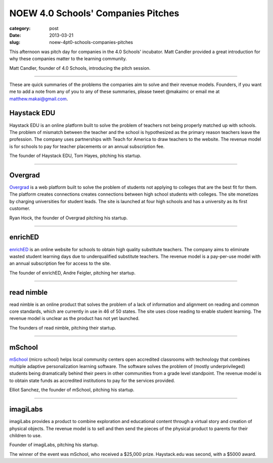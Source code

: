 NOEW 4.0 Schools' Companies Pitches
===================================

:category: post
:date: 2013-03-21
:slug: noew-4pt0-schools-companies-pitches


This afternoon was pitch day for companies in the 4.0 Schools' incubator.
Matt Candler provided a great introduction for why these companies matter
to the learning community. 

.. image:: ../img/130321-noew-4pt0schools-pitches/matt-chandler-4pt0schools.jpg
  :alt: Matt Candler, the founder of 4.0Schools, introducing the pitch session

Matt Candler, founder of 4.0 Schools, introducing the pitch session.

----

These are quick summaries of the problems the companies aim to solve and 
their revenue models. Founders, if you want me to add a note from any of you
to any of these summaries, please tweet @makaimc or email me at 
matthew.makai@gmail.com.



Haystack EDU
------------
Haystack EDU is an online platform built to solve the problem of teachers not
being properly matched up with schools. The problem of mismatch between the
teacher and the school is hypothesized as the primary reason teachers leave
the profession. The company uses partnerships with Teach for America to
draw teachers to the website. The revenue model is for schools to pay for
teacher placements or an annual subscription fee.

.. image:: ../img/130321-noew-4pt0schools-pitches/haystackedu-pitch.jpg
  :alt: Founder of Haystack EDU

The founder of Haystack EDU, Tom Hayes, pitching his startup.

----


Overgrad
--------
`Overgrad <https://www.overgrad.com/>`_ is a web platform built to solve the 
problem of students not 
applying to colleges that are the best fit for them. The platform creates 
connections creates connections between high school students with colleges.
The site monetizes by charging universities for student leads. The site
is launched at four high schools and has a university as its first
customer.

.. image:: ../img/130321-noew-4pt0schools-pitches/overgrad-pitch.jpg
  :alt: Founder of Overgrad, Ryan Hoch pitching at NOEW 2013.

Ryan Hock, the founder of Overgrad pitching his startup.

----


enrichED
--------
`enrichED <http://enrichedschools.com/>`_ is an online website for schools 
to obtain high quality substitute 
teachers. The company aims to eliminate wasted student learning days due to
underqualified substitute teachers. The revenue model is a pay-per-use model 
with an annual subscription fee for access to the site.

.. image:: ../img/130321-noew-4pt0schools-pitches/enriched-pitch.jpg
  :alt: Founder of Overgrad, Andre Feigler pitching at NOEW 2013.

The founder of enrichED, Andre Feigler, pitching her startup.

----


read nimble
-----------
read nimble is an online product that solves the problem of a lack of 
information and alignment on reading and common core standards, which are 
currently in use in 46 of 50 states. The site uses close reading to enable
student learning. The revenue model is unclear as the product has not yet 
launched.

.. image:: ../img/130321-noew-4pt0schools-pitches/read-nimble-pitch.jpg
  :alt: The founders of read nimble, pitching their startup.

The founders of read nimble, pitching their startup.

----


mSchool
-------
`mSchool <http://mschools.org/>`_ (micro school) helps local community 
centers open accredited 
classrooms with technology that combines multiple adaptive personalization 
learning software. The software solves the problem of (mostly underprivileged)
students being dramatically behind their peers in other communities from a
grade level standpoint. The revenue model is to obtain state funds as 
accredited institutions to pay for the services provided.

.. image:: ../img/130321-noew-4pt0schools-pitches/mschool-pitch.jpg
  :alt: Founder of Overgrad, Ryan Hoch pitching at NOEW 2013.

Elliot Sanchez, the founder of mSchool, pitching his startup.

----


imagiLabs
---------
imagiLabs provides a product to combine exploration and educational content
through a virtual story and creation of physical objects. The revenue model 
is to sell and then send the pieces of the physical product to parents for 
their children to use.

.. image:: ../img/130321-noew-4pt0schools-pitches/imagilabs-pitch.jpg
  :alt: Founder of imagiLabs, pitching his startup.

Founder of imagiLabs, pitching his startup.  


The winner of the event was mSchool, who received a $25,000 prize. 
Haystack.edu was second, with a $5000 award.

